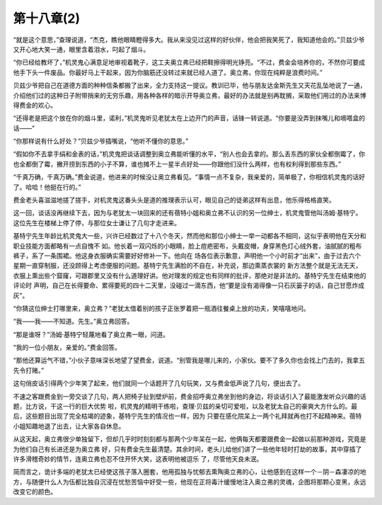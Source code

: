 第十八章(2)
==============

“就是这个意思，”查理说道，“杰克，瞧他眼睛瞪得多大。我从来没见过这样的好伙伴，他会把我笑死了，我知道他会的。”贝兹少爷又开心地大笑一通，眼里含着泪水，叼起了烟斗。

“你已经给教坏了，”机灵鬼心满意足地审视着靴子，这工夫奥立弗已经把鞋擦得明光铮亮。“不过，费金会培养你的，不然你可要成他手下头一件废品。你最好马上干起来，因为你脑筋还没转过来就已经人道了。奥立弗，你现在纯粹是浪费时间。”

贝兹少爷把自己在道德方面的种种信条都搬了出来，全力支持这一提议。教训已毕，他与朋友达金斯先生又天花乱坠地说了一通，介绍他们过的这种日子附带捎来的无穷乐趣，用各种各样的暗示开导奥立弗，最好的办法就是别再耽搁，采取他们用过的办法来博得费金的欢心。

“还得老是把这个放在你的烟斗里，诺利，”机灵鬼听见老犹太在上边开门的声音，话锋一转说道。“你要是没弄到抹嘴儿和嘀嗒盒的话——”

“你那样说有什么好处？”贝兹少爷插嘴说，“他听不懂你的意思。”

“假如你不去拿手绢和金表的话，”机灵鬼把谈话调整到奥立弗能听懂的水平，“别人也会去拿的。那么丢东西的家伙全都倒霉了，你也全都倒了霉，撇开捞到东西的小子不算，谁也摊不上一星半点好处——你跟他们没什么两样，也有权利得到那些东西。”

“千真万确，千真万确。”费金说道，他进来的时候没让奥立弗看见。“事情一点不复杂，我亲爱的，简单极了，你相信机灵鬼的话好了。哈哈！他挺在行的。”

费金老头喜滋滋地搓了搓手，对机灵鬼这番头头是道的推理表示认可，眼见自己的徒弟这样有出息，他乐得格格直笑。

这一回，谈话没再继续下去，因为与老犹太一块回来的还有蓓特小姐和奥立弗不认识的另一位绅士，机灵鬼管他叫汤姆·基特宁。这位先生在楼梯上停了停，与那位女士谦让了几句才走进来。

基特宁先生年龄比机灵鬼大一些，兴许已经数过了十八个冬天，然而他和那位小绅士一举一动都各不相同，这似乎表明他在天分和职业技能方面都略有一点自愧不 如。他长着一双闪烁的小眼睛，脸上痘疤密布，头戴皮帽，身穿黑色灯心绒外套，油腻腻的粗布裤子，系了一条围裙。他这身衣服确实需要好好修补一下。他向在 场各位表示歉意，声明他一个小时前才“出来”，由于过去六个星期一直穿制服，还没顾得上考虑便服的问题。基特宁先生满脸的不自在，补充说，那边熏蒸衣裳的 新方法整个就是无法无天，衣服上熏出些个窟窿，可跟郡里又没有什么道理好讲。他对理发的规定也有同样的批评，那绝对是非法的。基特宁先生在结束他的评论时 声明，自己在长得要命、累得要死的四十二天里，没碰过一滴东西，他“要是没有渴得像一只石灰篓子的话，自己甘愿炸成灰”。

“你猜这位绅士打哪里来，奥立弗？”老犹太借着别的孩子正张罗着把一瓶酒往餐桌上放的功夫，笑嘻嘻地问。

“我——我——不知道。先生。”奥立弗回答。

“那是谁呀？”汤姆·基特宁轻蔑地看了奥立弗一眼，问道。

“我的一位小朋友，亲爱的。”费金回答。

“那他还算运气不错，”小伙子意味深长地望了望费金，说道。“别管我是哪儿来的，小家伙。要不了多久你也会找上门去的，我拿五先令打赌。”

这句俏皮话引得两个少年笑了起来，他们就同一个话题开了几句玩笑，又与费金低声说了几句，便出去了。

不速之客跟费金到一旁交谈了几句，两人把椅子扯到壁炉前，费金招呼奥立弗坐到他的身边，将谈话引入了最能激发听众兴趣的话题，比方说，干这一行的巨大优势 啦，机灵鬼的精明干练啦，查理·贝兹的亲切可爱啦，以及老犹太自己的豪爽大方什么的。最后，这些题目出现了完全枯竭的迹象，基特宁先生的情况也一样，因为 只要在感化院呆上一两个礼拜就再也打不起精神来。蓓特小姐知趣地退了出去，让大家各自休息。

从这天起，奥立弗很少单独留下，但却几乎时时刻刻都与那两个少年呆在一起，他俩每天都要跟费金一起做以前那种游戏，究竟是为他们自己有长进还是为奥立弗 好，只有费金先生最清楚。其余时间，老头儿给他们讲了一些他年轻时打劫的故事，其中穿插了许多滑稽奇妙的情节，连奥立弗也忍不住开怀大笑，这表明他被逗乐 了，尽管他天良未泯。

简而言之，诡计多端的老犹太已经使这孩子落入圈套，他用孤独与忧郁去熏陶奥立弗的心，让他感到在这样一个－阴－森凄凉的地方，与随便什么人为伍都比独自沉浸在忧愁苦恼中好受一些，他现在正将毒汁缓慢地注入奥立弗的灵魂，企图将那颗心变黑，永远改变它的颜色。
